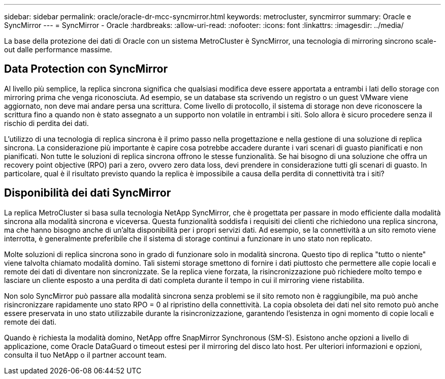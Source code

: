 ---
sidebar: sidebar 
permalink: oracle/oracle-dr-mcc-syncmirror.html 
keywords: metrocluster, syncmirror 
summary: Oracle e SyncMirror 
---
= SyncMirror - Oracle
:hardbreaks:
:allow-uri-read: 
:nofooter: 
:icons: font
:linkattrs: 
:imagesdir: ../media/


[role="lead"]
La base della protezione dei dati di Oracle con un sistema MetroCluster è SyncMirror, una tecnologia di mirroring sincrono scale-out dalle performance massime.



== Data Protection con SyncMirror

Al livello più semplice, la replica sincrona significa che qualsiasi modifica deve essere apportata a entrambi i lati dello storage con mirroring prima che venga riconosciuta. Ad esempio, se un database sta scrivendo un registro o un guest VMware viene aggiornato, non deve mai andare persa una scrittura. Come livello di protocollo, il sistema di storage non deve riconoscere la scrittura fino a quando non è stato assegnato a un supporto non volatile in entrambi i siti. Solo allora è sicuro procedere senza il rischio di perdita dei dati.

L'utilizzo di una tecnologia di replica sincrona è il primo passo nella progettazione e nella gestione di una soluzione di replica sincrona. La considerazione più importante è capire cosa potrebbe accadere durante i vari scenari di guasto pianificati e non pianificati. Non tutte le soluzioni di replica sincrona offrono le stesse funzionalità. Se hai bisogno di una soluzione che offra un recovery point objective (RPO) pari a zero, ovvero zero data loss, devi prendere in considerazione tutti gli scenari di guasto. In particolare, qual è il risultato previsto quando la replica è impossibile a causa della perdita di connettività tra i siti?



== Disponibilità dei dati SyncMirror

La replica MetroCluster si basa sulla tecnologia NetApp SyncMirror, che è progettata per passare in modo efficiente dalla modalità sincrona alla modalità sincrona e viceversa. Questa funzionalità soddisfa i requisiti dei clienti che richiedono una replica sincrona, ma che hanno bisogno anche di un'alta disponibilità per i propri servizi dati. Ad esempio, se la connettività a un sito remoto viene interrotta, è generalmente preferibile che il sistema di storage continui a funzionare in uno stato non replicato.

Molte soluzioni di replica sincrona sono in grado di funzionare solo in modalità sincrona. Questo tipo di replica "tutto o niente" viene talvolta chiamato modalità domino. Tali sistemi storage smettono di fornire i dati piuttosto che permettere alle copie locali e remote dei dati di diventare non sincronizzate. Se la replica viene forzata, la risincronizzazione può richiedere molto tempo e lasciare un cliente esposto a una perdita di dati completa durante il tempo in cui il mirroring viene ristabilita.

Non solo SyncMirror può passare alla modalità sincrona senza problemi se il sito remoto non è raggiungibile, ma può anche risincronizzare rapidamente uno stato RPO = 0 al ripristino della connettività. La copia obsoleta dei dati nel sito remoto può anche essere preservata in uno stato utilizzabile durante la risincronizzazione, garantendo l'esistenza in ogni momento di copie locali e remote dei dati.

Quando è richiesta la modalità domino, NetApp offre SnapMirror Synchronous (SM-S). Esistono anche opzioni a livello di applicazione, come Oracle DataGuard o timeout estesi per il mirroring del disco lato host. Per ulteriori informazioni e opzioni, consulta il tuo NetApp o il partner account team.
